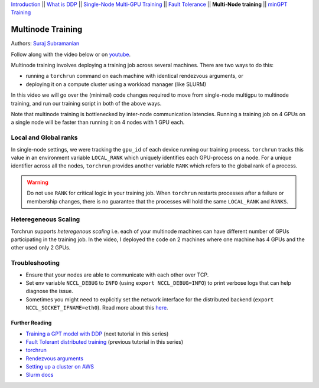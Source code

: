 `Introduction <../beginner/ddp_series_intro.html>`__ \|\| `What is DDP <../beginner/ddp_series_theory.html>`__ \|\| `Single-Node
Multi-GPU Training <../beginner/ddp_series_multigpu.html>`__ \|\| `Fault
Tolerance <../beginner/ddp_series_fault_tolerance.html>`__ \|\| **Multi-Node
training** \|\| `minGPT Training <ddp_series_minGPT.html>`__

Multinode Training
==================

Authors: `Suraj Subramanian <https://github.com/subramen>`__

.. grid:: 2

   .. grid-item-card:: :octicon:`mortar-board;1em;` What you will learn
      :class-card: card-prerequisites

      -  Launching multinode training jobs with ``torchrun``
      -  Code changes (and things to keep in mind) when moving from single-node to multinode training.

      .. grid:: 1

         .. grid-item::

            :octicon:`code-square;1.0em;` View the code used in this tutorial on `GitHub <https://github.com/pytorch/examples/blob/main/distributed/ddp-tutorial-series/multinode.py>`__

   .. grid-item-card:: :octicon:`list-unordered;1em;` Prerequisites
      :class-card: card-prerequisites

      -  Familiarity with `multi-GPU training <../beginner/ddp_series_multigpu.html>`__ and `torchrun <../beginner/ddp_series_fault_tolerance.html>`__ 
      -  2 or more TCP-reachable GPU machines (this tutorial uses AWS p3.2xlarge instances)
      -  PyTorch `installed <https://pytorch.org/get-started/locally/>`__ with CUDA on all machines

Follow along with the video below or on `youtube <https://www.youtube.com/watch/KaAJtI1T2x4>`__. 

.. raw:: html

   <div style="margin-top:10px; margin-bottom:10px;">
     <iframe width="560" height="315" src="https://www.youtube.com/embed/KaAJtI1T2x4" frameborder="0" allow="accelerometer; encrypted-media; gyroscope; picture-in-picture" allowfullscreen></iframe>
   </div>

Multinode training involves deploying a training job across several
machines. There are two ways to do this:

-  running a ``torchrun`` command on each machine with identical rendezvous arguments, or
-  deploying it on a compute cluster using a workload manager (like SLURM)

In this video we will go over the (minimal) code changes required to move from single-node multigpu to
multinode training, and run our training script in both of the above ways.

Note that multinode training is bottlenecked by inter-node communication latencies. Running a training job
on 4 GPUs on a single node will be faster than running it on 4 nodes with 1 GPU each.

Local and Global ranks
~~~~~~~~~~~~~~~~~~~~~~~~
In single-node settings, we were tracking the 
``gpu_id`` of each device running our training process. ``torchrun`` tracks this value in an environment variable ``LOCAL_RANK``
which uniquely identifies each GPU-process on a node. For a unique identifier across all the nodes, ``torchrun`` provides another variable
``RANK`` which refers to the global rank of a process.

.. warning::
   Do not use ``RANK`` for critical logic in your training job. When ``torchrun`` restarts processes after a failure or membership changes, there is no guarantee
   that the processes will hold the same ``LOCAL_RANK`` and ``RANKS``. 
 

Heteregeneous Scaling
~~~~~~~~~~~~~~~~~~~~~~
Torchrun supports *heteregenous scaling* i.e. each of your multinode machines can have different number of 
GPUs participating in the training job. In the video, I deployed the code on 2 machines where one machine has 4 GPUs and the
other used only 2 GPUs.


Troubleshooting
~~~~~~~~~~~~~~~~~~

-  Ensure that your nodes are able to communicate with each other over
   TCP.
-  Set env variable ``NCCL_DEBUG`` to ``INFO`` (using
   ``export NCCL_DEBUG=INFO``) to print verbose logs that can help
   diagnose the issue.
-  Sometimes you might need to explicitly set the network interface for
   the distributed backend (``export NCCL_SOCKET_IFNAME=eth0``). Read
   more about this
   `here <https://pytorch.org/docs/stable/distributed.html#choosing-the-network-interface-to-use>`__.


Further Reading
---------------
-  `Training a GPT model with DDP <ddp_series_minGPT.html>`__  (next tutorial in this series)
-  `Fault Tolerant distributed training <../beginner/ddp_series_fault_tolerance.html>`__ (previous tutorial in this series)
-  `torchrun <https://pytorch.org/docs/stable/elastic/run.html>`__
-  `Rendezvous
   arguments <https://pytorch.org/docs/stable/elastic/run.html#note-on-rendezvous-backend>`__
-  `Setting up a cluster on
   AWS <https://github.com/pytorch/examples/blob/main/distributed/ddp-tutorial-series/slurm/setup_pcluster_slurm.md>`__
-  `Slurm docs <https://slurm.schedmd.com/>`__
